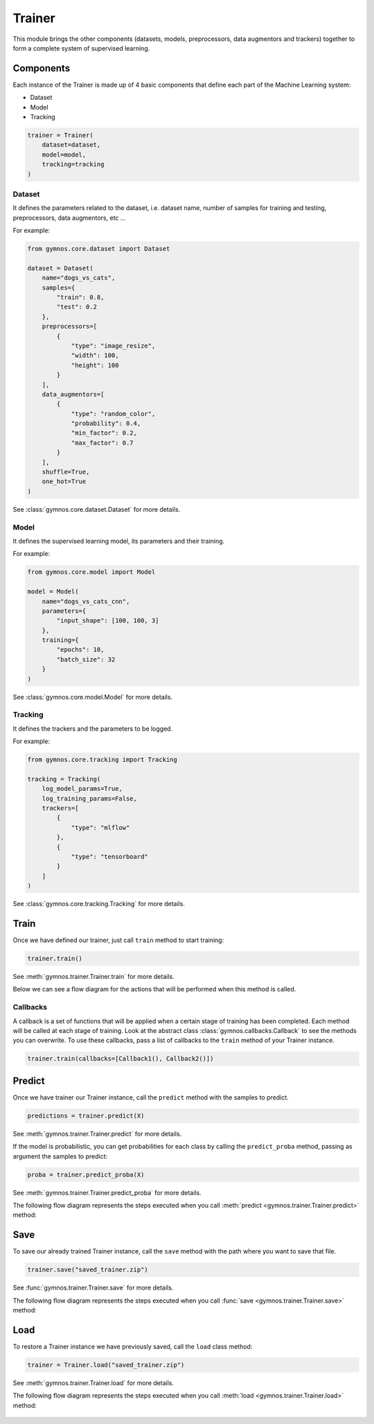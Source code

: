 ######################
Trainer
######################

This module brings the other components (datasets, models, preprocessors, data augmentors and trackers) together to form a complete system of supervised learning.

Components
============

Each instance of the Trainer is made up of 4 basic components that define each part of the Machine Learning system:

- Dataset
- Model
- Tracking

.. code-block:: python

    trainer = Trainer(
        dataset=dataset,
        model=model,
        tracking=tracking
    )

Dataset
---------
It defines the parameters related to the dataset, i.e. dataset name, number of samples for training and testing, preprocessors, data augmentors, etc ...

For example:

.. code-block:: python

    from gymnos.core.dataset import Dataset

    dataset = Dataset(
        name="dogs_vs_cats",
        samples={
            "train": 0.8,
            "test": 0.2
        },
        preprocessors=[
            {
                "type": "image_resize",
                "width": 100,
                "height": 100
            }
        ],
        data_augmentors=[
            {
                "type": "random_color",
                "probability": 0.4,
                "min_factor": 0.2,
                "max_factor": 0.7
            }
        ],
        shuffle=True,
        one_hot=True
    )

See :class:`gymnos.core.dataset.Dataset` for more details.

Model
--------

It defines the supervised learning model, its parameters and their training.

For example:

.. code-block:: python

    from gymnos.core.model import Model

    model = Model(
        name="dogs_vs_cats_cnn",
        parameters={
            "input_shape": [100, 100, 3]
        },
        training={
            "epochs": 10,
            "batch_size": 32
        }
    )

See :class:`gymnos.core.model.Model` for more details.

Tracking
------------

It defines the trackers and the parameters to be logged.

For example:

.. code-block:: python

    from gymnos.core.tracking import Tracking

    tracking = Tracking(
        log_model_params=True,
        log_training_params=False,
        trackers=[
            {
                "type": "mlflow"
            },
            {
                "type": "tensorboard"
            }
        ]
    )

See :class:`gymnos.core.tracking.Tracking` for more details.

Train
===========
Once we have defined our trainer, just call ``train`` method to start training:

.. code-block:: python

    trainer.train()

See :meth:`gymnos.trainer.Trainer.train` for more details.

Below we can see a flow diagram for the actions that will be performed when this method is called.

.. figure:: images/trainer.train.png
    :align: center
    :width: 100%

Callbacks
----------

A callback is a set of functions that will be applied when a certain stage of training has been completed. Each method will be called at each stage of training.
Look at the abstract class :class:`gymnos.callbacks.Callback` to see the methods you can overwrite.
To use these callbacks, pass a list of callbacks to the ``train`` method of your Trainer instance.

.. code-block:: python

    trainer.train(callbacks=[Callback1(), Callback2()])


Predict
============

Once we have trainer our Trainer instance, call the ``predict`` method with the samples to predict.

.. code-block:: python

    predictions = trainer.predict(X)

See :meth:`gymnos.trainer.Trainer.predict` for more details.

If the model is probabilistic, you can get probabilities for each class by calling the ``predict_proba`` method, passing as argument the samples to predict:

.. code-block:: python

    proba = trainer.predict_proba(X)


See :meth:`gymnos.trainer.Trainer.predict_proba` for more details.


The following flow diagram represents the steps executed when you call :meth:`predict <gymnos.trainer.Trainer.predict>` method:

.. figure:: images/trainer.predict.png
    :align: center
    :width: 18%


Save
=======

To save our already trained Trainer instance, call the ``save`` method with the path where you want to save that file.

.. code-block:: python

    trainer.save("saved_trainer.zip")

See :func:`gymnos.trainer.Trainer.save` for more details.

The following flow diagram represents the steps executed when you call :func:`save <gymnos.trainer.Trainer.save>` method:

.. figure:: images/trainer.save.png
    :align: center


Load
==========

To restore a Trainer instance we have previously saved, call the ``load`` class method:

.. code-block:: python

    trainer = Trainer.load("saved_trainer.zip")

See :meth:`gymnos.trainer.Trainer.load` for more details.

The following flow diagram represents the steps executed when you call :meth:`load <gymnos.trainer.Trainer.load>` method:

.. figure:: images/trainer.load.png
    :align: center
